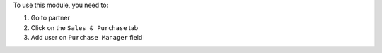 To use this module, you need to:

#. Go to partner
#. Click on the ``Sales & Purchase`` tab
#. Add user on ``Purchase Manager`` field
